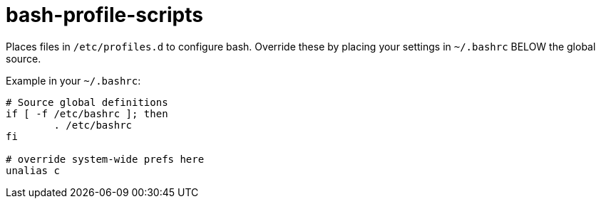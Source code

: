 bash-profile-scripts
====================

Places files in `/etc/profiles.d` to configure bash.
Override these by placing your settings in
`~/.bashrc` BELOW the global source.

Example in your `~/.bashrc`:

----
# Source global definitions
if [ -f /etc/bashrc ]; then
	. /etc/bashrc
fi
 
# override system-wide prefs here
unalias c
----
